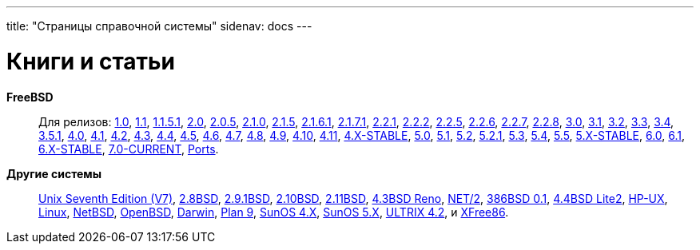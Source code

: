 ---
title: "Страницы справочной системы"
sidenav: docs
---

= Книги и статьи

*FreeBSD*::
Для релизов: link:http://www.FreeBSD.org/cgi/man.cgi?manpath=FreeBSD+1.0-RELEASE[1.0], link:http://www.FreeBSD.org/cgi/man.cgi?manpath=FreeBSD+1.1-RELEASE[1.1], link:http://www.FreeBSD.org/cgi/man.cgi?manpath=FreeBSD+1.1.5.1-RELEASE[1.1.5.1], link:http://www.FreeBSD.org/cgi/man.cgi?manpath=FreeBSD+2.0-RELEASE[2.0], link:http://www.FreeBSD.org/cgi/man.cgi?manpath=FreeBSD+2.0.5-RELEASE[2.0.5], link:http://www.FreeBSD.org/cgi/man.cgi?manpath=FreeBSD+2.1.0-RELEASE[2.1.0], link:http://www.FreeBSD.org/cgi/man.cgi?manpath=FreeBSD+2.1.5-RELEASE[2.1.5], link:http://www.FreeBSD.org/cgi/man.cgi?manpath=FreeBSD+2.1.6.1-RELEASE[2.1.6.1], link:http://www.FreeBSD.org/cgi/man.cgi?manpath=FreeBSD+2.1.7.1-RELEASE[2.1.7.1], link:http://www.FreeBSD.org/cgi/man.cgi?manpath=FreeBSD+2.2.1-RELEASE[2.2.1], link:http://www.FreeBSD.org/cgi/man.cgi?manpath=FreeBSD+2.2.2-RELEASE[2.2.2], link:http://www.FreeBSD.org/cgi/man.cgi?manpath=FreeBSD+2.2.5-RELEASE[2.2.5], link:http://www.FreeBSD.org/cgi/man.cgi?manpath=FreeBSD+2.2.6-RELEASE[2.2.6], link:http://www.FreeBSD.org/cgi/man.cgi?manpath=FreeBSD+2.2.7-RELEASE[2.2.7], link:http://www.FreeBSD.org/cgi/man.cgi?manpath=FreeBSD+2.2.8-RELEASE[2.2.8], link:http://www.FreeBSD.org/cgi/man.cgi?manpath=FreeBSD+3.0-RELEASE[3.0], link:http://www.FreeBSD.org/cgi/man.cgi?manpath=FreeBSD+3.1-RELEASE[3.1], link:http://www.FreeBSD.org/cgi/man.cgi?manpath=FreeBSD+3.2-RELEASE[3.2], link:http://www.FreeBSD.org/cgi/man.cgi?manpath=FreeBSD+3.3-RELEASE[3.3], link:http://www.FreeBSD.org/cgi/man.cgi?manpath=FreeBSD+3.4-RELEASE[3.4], link:http://www.FreeBSD.org/cgi/man.cgi?manpath=FreeBSD+3.5.1-RELEASE[3.5.1], link:http://www.FreeBSD.org/cgi/man.cgi?manpath=FreeBSD+4.0-RELEASE[4.0], link:http://www.FreeBSD.org/cgi/man.cgi?manpath=FreeBSD+4.1-RELEASE[4.1], link:http://www.FreeBSD.org/cgi/man.cgi?manpath=FreeBSD+4.2-RELEASE[4.2], link:http://www.FreeBSD.org/cgi/man.cgi?manpath=FreeBSD+4.3-RELEASE[4.3], link:http://www.FreeBSD.org/cgi/man.cgi?manpath=FreeBSD+4.4-RELEASE[4.4], link:http://www.FreeBSD.org/cgi/man.cgi?manpath=FreeBSD+4.5-RELEASE[4.5], link:http://www.FreeBSD.org/cgi/man.cgi?manpath=FreeBSD+4.6-RELEASE[4.6], link:http://www.FreeBSD.org/cgi/man.cgi?manpath=FreeBSD+4.7-RELEASE[4.7], link:http://www.FreeBSD.org/cgi/man.cgi?manpath=FreeBSD+4.8-RELEASE[4.8], link:http://www.FreeBSD.org/cgi/man.cgi?manpath=FreeBSD+4.9-RELEASE[4.9], link:http://www.FreeBSD.org/cgi/man.cgi?manpath=FreeBSD+4.10-RELEASE[4.10], link:http://www.FreeBSD.org/cgi/man.cgi?manpath=FreeBSD+4.11-RELEASE[4.11], link:http://www.FreeBSD.org/cgi/man.cgi?manpath=freebsd-stable4[4.X-STABLE], link:http://www.FreeBSD.org/cgi/man.cgi?manpath=FreeBSD+5.0-RELEASE[5.0], link:http://www.FreeBSD.org/cgi/man.cgi?manpath=FreeBSD+5.1-RELEASE[5.1], link:http://www.FreeBSD.org/cgi/man.cgi?manpath=FreeBSD+5.2-RELEASE[5.2], link:http://www.FreeBSD.org/cgi/man.cgi?manpath=FreeBSD+5.2.1-RELEASE[5.2.1], link:http://www.FreeBSD.org/cgi/man.cgi?manpath=FreeBSD+5.3-RELEASE[5.3], link:http://www.FreeBSD.org/cgi/man.cgi?manpath=FreeBSD+5.4-RELEASE[5.4], link:http://www.FreeBSD.org/cgi/man.cgi?manpath=FreeBSD+5.5-RELEASE[5.5], link:http://www.FreeBSD.org/cgi/man.cgi?manpath=freebsd-stable5[5.X-STABLE], link:http://www.FreeBSD.org/cgi/man.cgi?manpath=FreeBSD+6.0-RELEASE[6.0], link:http://www.FreeBSD.org/cgi/man.cgi?manpath=FreeBSD+6.1-RELEASE[6.1], link:http://www.FreeBSD.org/cgi/man.cgi?manpath=freebsd-stable[6.X-STABLE], link:http://www.FreeBSD.org/cgi/man.cgi?manpath=FreeBSD+7.0-current[7.0-CURRENT], link:http://www.FreeBSD.org/cgi/man.cgi?manpath=FreeBSD+Ports[Ports].
*Другие системы*::
link:http://www.FreeBSD.org/cgi/man.cgi?manpath=v7[Unix Seventh Edition (V7)], link:http://www.FreeBSD.org/cgi/man.cgi?manpath=2.8BSD[2.8BSD], link:http://www.FreeBSD.org/cgi/man.cgi?manpath=2.9BSD[2.9.1BSD], link:http://www.FreeBSD.org/cgi/man.cgi?manpath=2.10BSD[2.10BSD], link:http://www.FreeBSD.org/cgi/man.cgi?manpath=2.11BSD[2.11BSD], link:http://www.FreeBSD.org/cgi/man.cgi?manpath=4.3BSD+Reno[4.3BSD Reno], link:http://www.FreeBSD.org/cgi/man.cgi?manpath=NET%2F2[NET/2], link:http://www.FreeBSD.org/cgi/man.cgi?manpath=386BSD+0.1[386BSD 0.1], link:http://www.FreeBSD.org/cgi/man.cgi?manpath=4.4BSD+Lite2[4.4BSD Lite2], link:http://www.FreeBSD.org/cgi/man.cgi?manpath=hpux[HP-UX], link:http://www.FreeBSD.org/cgi/man.cgi?manpath=linux[Linux], link:http://www.FreeBSD.org/cgi/man.cgi?manpath=NetBSD[NetBSD], link:http://www.FreeBSD.org/cgi/man.cgi?manpath=OpenBSD[OpenBSD], link:http://www.FreeBSD.org/cgi/man.cgi?manpath=darwin[Darwin], link:http://www.FreeBSD.org/cgi/man.cgi?manpath=plan9[Plan 9], link:http://www.FreeBSD.org/cgi/man.cgi?manpath=sunos4[SunOS 4.X], link:http://www.FreeBSD.org/cgi/man.cgi?manpath=sunos5[SunOS 5.X], link:http://www.FreeBSD.org/cgi/man.cgi?manpath=ultrix[ULTRIX 4.2], и link:http://www.FreeBSD.org/cgi/man.cgi?manpath=XFree86[XFree86].
